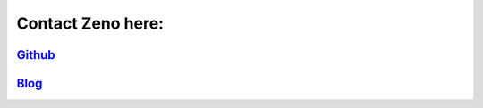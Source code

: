 ==================
Contact Zeno here:
==================

`Github <https://github.com/zenoCaiCai/>`_
=============

`Blog <zenoCaiCai.github.io>`_
=============